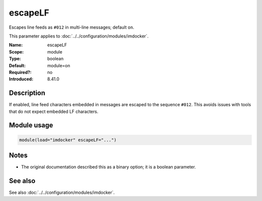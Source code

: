 .. _param-imdocker-escapelf:
.. _imdocker.parameter.module.escapelf:

escapeLF
========

.. index::
   single: imdocker; escapeLF
   single: escapeLF

.. summary-start

Escapes line feeds as ``#012`` in multi-line messages; default ``on``.

.. summary-end

This parameter applies to :doc:`../../configuration/modules/imdocker`.

:Name: escapeLF
:Scope: module
:Type: boolean
:Default: module=on
:Required?: no
:Introduced: 8.41.0

Description
-----------
If enabled, line feed characters embedded in messages are escaped to the
sequence ``#012``. This avoids issues with tools that do not expect embedded LF
characters.

Module usage
------------
.. _param-imdocker-module-escapelf:
.. _imdocker.parameter.module.escapelf-usage:

.. code-block:: rsyslog

   module(load="imdocker" escapeLF="...")

Notes
-----
- The original documentation described this as a binary option; it is a boolean parameter.

See also
--------
See also :doc:`../../configuration/modules/imdocker`.

